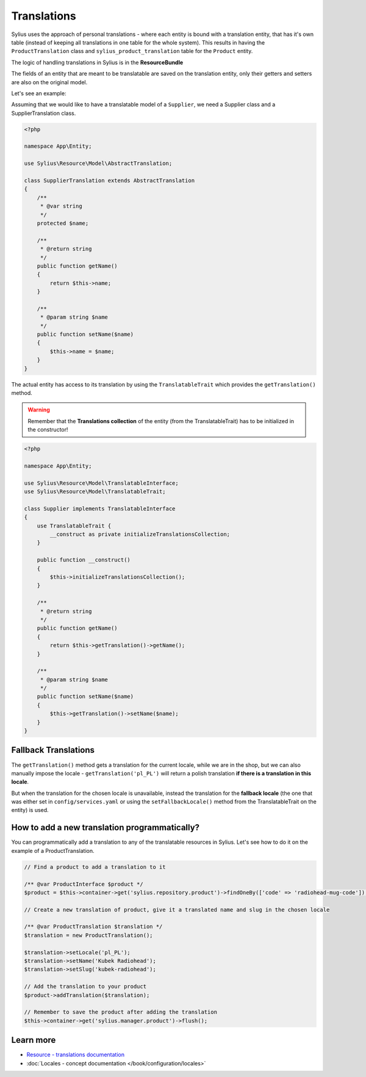 .. index::
   single: Translations

Translations
============

Sylius uses the approach of personal translations - where each entity is bound with a translation entity, that has it's
own table (instead of keeping all translations in one table for the whole system).
This results in having the ``ProductTranslation`` class and ``sylius_product_translation`` table for the ``Product`` entity.

The logic of handling translations in Sylius is in the **ResourceBundle**

The fields of an entity that are meant to be translatable are saved on the translation entity, only their getters and setters
are also on the original model.

Let's see an example:

Assuming that we would like to have a translatable model of a ``Supplier``, we need a Supplier class and a SupplierTranslation class.

.. code-block:: php

   <?php

   namespace App\Entity;

   use Sylius\Resource\Model\AbstractTranslation;

   class SupplierTranslation extends AbstractTranslation
   {
       /**
        * @var string
        */
       protected $name;

       /**
        * @return string
        */
       public function getName()
       {
           return $this->name;
       }

       /**
        * @param string $name
        */
       public function setName($name)
       {
           $this->name = $name;
       }
   }

The actual entity has access to its translation by using the ``TranslatableTrait`` which provides the ``getTranslation()`` method.

.. warning::

   Remember that the **Translations collection** of the entity
   (from the TranslatableTrait) has to be initialized in the constructor!

.. code-block:: php

   <?php

   namespace App\Entity;

   use Sylius\Resource\Model\TranslatableInterface;
   use Sylius\Resource\Model\TranslatableTrait;

   class Supplier implements TranslatableInterface
   {
       use TranslatableTrait {
           __construct as private initializeTranslationsCollection;
       }

       public function __construct()
       {
           $this->initializeTranslationsCollection();
       }

       /**
        * @return string
        */
       public function getName()
       {
           return $this->getTranslation()->getName();
       }

       /**
        * @param string $name
        */
       public function setName($name)
       {
           $this->getTranslation()->setName($name);
       }
   }

Fallback Translations
---------------------

The ``getTranslation()`` method gets a translation for the current locale, while we are in the shop, but we can also manually
impose the locale - ``getTranslation('pl_PL')`` will return a polish translation **if there is a translation in this locale**.

But when the translation for the chosen locale is unavailable, instead the translation for the **fallback locale**
(the one that was either set in ``config/services.yaml`` or using the ``setFallbackLocale()`` method from the TranslatableTrait on the entity) is used.

How to add a new translation programmatically?
----------------------------------------------

You can programmatically add a translation to any of the translatable resources in Sylius.
Let's see how to do it on the example of a ProductTranslation.

.. code-block:: php

   // Find a product to add a translation to it

   /** @var ProductInterface $product */
   $product = $this->container->get('sylius.repository.product')->findOneBy(['code' => 'radiohead-mug-code']);

   // Create a new translation of product, give it a translated name and slug in the chosen locale

   /** @var ProductTranslation $translation */
   $translation = new ProductTranslation();

   $translation->setLocale('pl_PL');
   $translation->setName('Kubek Radiohead');
   $translation->setSlug('kubek-radiohead');

   // Add the translation to your product
   $product->addTranslation($translation);

   // Remember to save the product after adding the translation
   $this->container->get('sylius.manager.product')->flush();

Learn more
----------

* `Resource - translations documentation <https://github.com/Sylius/SyliusResourceBundle/blob/master/docs/index.md>`_
* :doc:`Locales - concept documentation </book/configuration/locales>`
